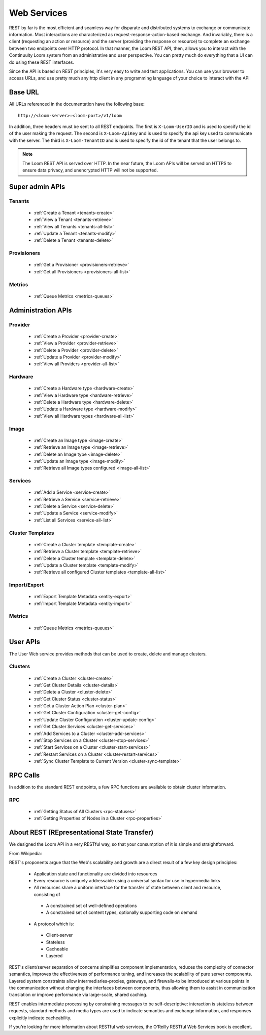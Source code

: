 ..
   Copyright 2012-2014, Continuuity, Inc.

   Licensed under the Apache License, Version 2.0 (the "License");
   you may not use this file except in compliance with the License.
   You may obtain a copy of the License at
 
       http://www.apache.org/licenses/LICENSE-2.0

   Unless required by applicable law or agreed to in writing, software
   distributed under the License is distributed on an "AS IS" BASIS,
   WITHOUT WARRANTIES OR CONDITIONS OF ANY KIND, either express or implied.
   See the License for the specific language governing permissions and
   limitations under the License.

.. _rest-api-reference:

.. index::
   single: Web Services

=============
Web Services
=============

REST by far is the most efficient and seamless way for disparate and distributed systems to exchange or communicate information. Most 
interactions are characterized as request-response-action-based exchange. And invariably, there is a client (requesting an action or resource)
and the server (providing the response or resource) to complete an exchange between two endpoints over HTTP protocol. In that manner, the Loom REST API, then, allows you to interact
with the Continuuity Loom system from an administrative and user perspective. You can pretty much do everything that a UI can do using these
REST interfaces. 

Since the API is based on REST principles, it's very easy to write and test applications. You can use your browser to access URLs, 
and use pretty much any http client in any programming language of your choice to interact with the API

Base URL
========

All URLs referenced in the documentation have the following base:
::

 http://<loom-server>:<loom-port>/v1/loom

In addition, three headers must be sent to all REST endpoints.  The first is ``X-Loom-UserID`` and is used to specify
the id of the user making the request. The second is ``X-Loom-ApiKey`` and is used to specify the api key used to
communicate with the server. The third is ``X-Loom-TenantID`` and is used to specify the id of the tenant that the
user belongs to.

.. note:: The Loom REST API is served over HTTP. In the near future, the Loom APIs will be served on HTTPS to ensure data privacy, and unencrypted HTTP will not be supported.

Super admin APIs
================

Tenants
-------
  * :ref:`Create a Tenant <tenants-create>`
  * :ref:`View a Tenant <tenants-retrieve>`
  * :ref:`View all Tenants <tenants-all-list>`
  * :ref:`Update a Tenant <tenants-modify>`
  * :ref:`Delete a Tenant <tenants-delete>`

Provisioners
------------
  * :ref:`Get a Provisioner <provisioners-retrieve>`
  * :ref:`Get all Provisioners <provisioners-all-list>`

Metrics
-------
  * :ref:`Queue Metrics <metrics-queues>`


Administration APIs
====================

Provider
------------
  * :ref:`Create a Provider <provider-create>`
  * :ref:`View a Provider <provider-retrieve>`
  * :ref:`Delete a Provider <provider-delete>`
  * :ref:`Update a Provider <provider-modify>`
  * :ref:`View all Providers <provider-all-list>`

Hardware
------------
  * :ref:`Create a Hardware type <hardware-create>`
  * :ref:`View a Hardware type <hardware-retrieve>`
  * :ref:`Delete a Hardware type <hardware-delete>`
  * :ref:`Update a Hardware type <hardware-modify>`
  * :ref:`View all Hardware types <hardware-all-list>`

Image
---------
  * :ref:`Create an Image type <image-create>`
  * :ref:`Retrieve an Image type <image-retrieve>`
  * :ref:`Delete an Image type <image-delete>`
  * :ref:`Update an Image type <image-modify>`
  * :ref:`Retrieve all Image types configured <image-all-list>`

Services
------------
  * :ref:`Add a Service <service-create>`
  * :ref:`Retrieve a Service <service-retrieve>`
  * :ref:`Delete a Service <service-delete>`
  * :ref:`Update a Service <service-modify>`
  * :ref:`List all Services <service-all-list>`

Cluster Templates
--------------------
  * :ref:`Create a Cluster template <template-create>`
  * :ref:`Retrieve a Cluster template <template-retrieve>`
  * :ref:`Delete a Cluster template <template-delete>`
  * :ref:`Update a Cluster template <template-modify>`
  * :ref:`Retrieve all configured Cluster templates <template-all-list>`

Import/Export
-----------------
  * :ref:`Export Template Metadata <entity-export>`
  * :ref:`Import Template Metadata <entity-import>`

Metrics
-------
  * :ref:`Queue Metrics <metrics-queues>`

User APIs
=========
The User Web service provides methods that can be used to create, delete and manage clusters. 

Clusters
------------
  * :ref:`Create a Cluster <cluster-create>`
  * :ref:`Get Cluster Details <cluster-details>`
  * :ref:`Delete a Cluster <cluster-delete>`
  * :ref:`Get Cluster Status <cluster-status>`
  * :ref:`Get a Cluster Action Plan <cluster-plan>`
  * :ref:`Get Cluster Configuration <cluster-get-config>`
  * :ref:`Update Cluster Configuration <cluster-update-config>`
  * :ref:`Get Cluster Services <cluster-get-services>`
  * :ref:`Add Services to a Cluster <cluster-add-services>`
  * :ref:`Stop Services on a Cluster <cluster-stop-services>`
  * :ref:`Start Services on a Cluster <cluster-start-services>`
  * :ref:`Restart Services on a Cluster <cluster-restart-services>`
  * :ref:`Sync Cluster Template to Current Version <cluster-sync-template>`

RPC Calls
=========
In addition to the standard REST endpoints, a few RPC functions are available to obtain cluster information. 

RPC
---
  * :ref:`Getting Status of All Clusters <rpc-statuses>`
  * :ref:`Getting Properties of Nodes in a Cluster <rpc-properties>`

About REST (REpresentational State Transfer)
===============================================

We designed the Loom API in a very RESTful way, so that your consumption of it is simple and straightforward. 

From Wikipedia:

REST's proponents argue that the Web's scalability and growth are a direct result of a few key design principles:

  * Application state and functionality are divided into resources
  * Every resource is uniquely addressable using a universal syntax for use in hypermedia links
  * All resources share a uniform interface for the transfer of state between client and resource, consisting of
 
   * A constrained set of well-defined operations
   * A constrained set of content types, optionally supporting code on demand

  * A protocol which is:

   * Client-server
   * Stateless
   * Cacheable
   * Layered

REST's client/server separation of concerns simplifies component implementation, reduces the complexity of connector 
semantics, improves the effectiveness of performance tuning, and increases the scalability of pure server components. 
Layered system constraints allow intermediaries-proxies, gateways, and firewalls-to be introduced at various points 
in the communication without changing the interfaces between components, thus allowing them to assist in communication 
translation or improve performance via large-scale, shared caching.

REST enables intermediate processing by constraining messages to be self-descriptive: interaction is stateless between 
requests, standard methods and media types are used to indicate semantics and exchange information, and responses explicitly 
indicate cacheability.

If you're looking for more information about RESTful web services, the O'Reilly RESTful Web Services book is excellent.
